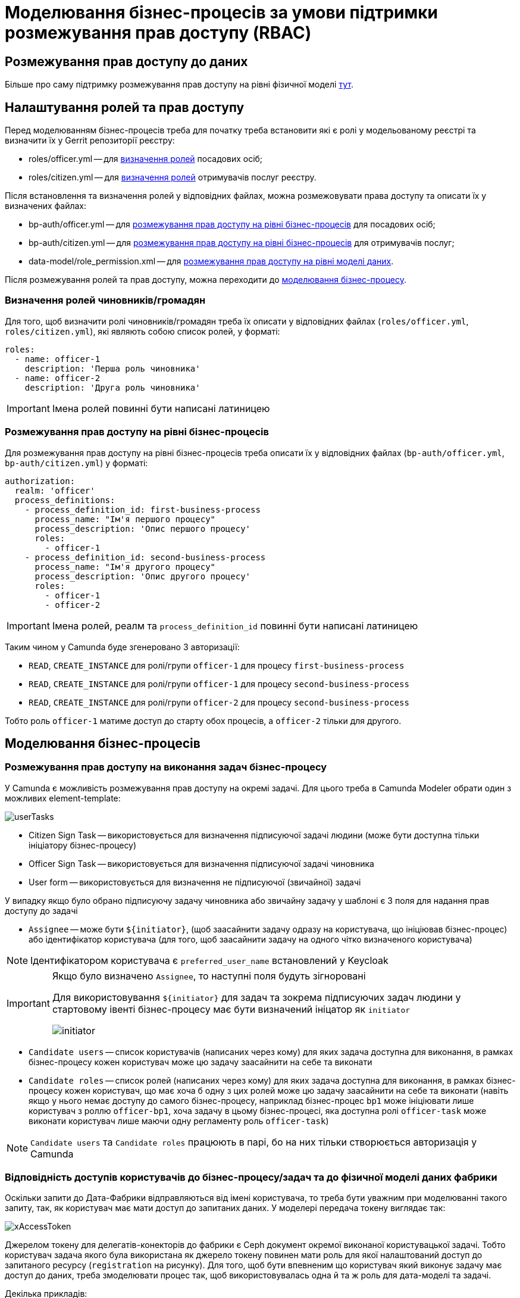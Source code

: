 = Моделювання бізнес-процесів за умови підтримки розмежування прав доступу (RBAC)

== Розмежування прав доступу до даних

Більше про саму підтримку розмежування прав доступу на рівні фізичної моделі xref:datafactory/rbac.adoc[тут].

== Налаштування ролей та прав доступу

Перед моделюванням бізнес-процесів треба для початку треба встановити які є ролі у модельованому реєстрі та визначити їх у Gerrit репозиторії реєстру:

- roles/officer.yml -- для <<Визначення ролей чиновників/громадян,визначення ролей>> посадових осіб;
- roles/citizen.yml -- для <<Визначення ролей чиновників/громадян,визначення ролей>> отримувачів послуг реєстру.

Після встановлення та визначення ролей у відповідних файлах, можна розмежовувати права доступу та описати їх у визначених файлах:

- bp-auth/officer.yml -- для xref:rbac-bp-access[розмежування прав доступу на рівні бізнес-процесів] для посадових осіб;
- bp-auth/citizen.yml -- для xref:rbac-bp-access[розмежування прав доступу на рівні бізнес-процесів] для отримувачів послуг;
- data-model/role_permission.xml -- для xref:datafactory/rbac.adoc#xml-temp[розмежування прав доступу на рівні моделі даних].

Після розмежування ролей та прав доступу, можна переходити до <<Моделювання бізнес-процесів,моделювання бізнес-процесу>>.

=== Визначення ролей чиновників/громадян

Для того, щоб визначити ролі чиновників/громадян треба їх описати у відповідних файлах (`roles/officer.yml`, `roles/citizen.yml`), які являють собою список ролей, у форматі:

[source,yaml]
----
roles:
  - name: officer-1
    description: 'Перша роль чиновника'
  - name: officer-2
    description: 'Друга роль чиновника'
----

[IMPORTANT]
Імена ролей повинні бути написані латиницею

=== Розмежування прав доступу на рівні бізнес-процесів

Для розмежування прав доступу на рівні бізнес-процесів треба описати їх у відповідних файлах (`bp-auth/officer.yml`, `bp-auth/citizen.yml`) у форматі:

[source,yaml]
----
authorization:
  realm: 'officer'
  process_definitions:
    - process_definition_id: first-business-process
      process_name: "Ім'я першого процесу"
      process_description: 'Опис першого процесу'
      roles:
        - officer-1
    - process_definition_id: second-business-process
      process_name: "Ім'я другого процесу"
      process_description: 'Опис другого процесу'
      roles:
        - officer-1
        - officer-2
----

[IMPORTANT]
Імена ролей, реалм та `process_definition_id` повинні бути написані латиницею

Таким чином у Camunda буде згенеровано 3 авторизації:

- `READ`, `CREATE_INSTANCE` для ролі/групи `officer-1` для процесу `first-business-process`
- `READ`, `CREATE_INSTANCE` для ролі/групи `officer-1` для процесу `second-business-process`
- `READ`, `CREATE_INSTANCE` для ролі/групи `officer-2` для процесу `second-business-process`

Тобто роль `officer-1` матиме доступ до старту обох процесів, а `officer-2` тільки для другого.

== Моделювання бізнес-процесів

[#rbac-bp-access]
=== Розмежування прав доступу на виконання задач бізнес-процесу

У Camunda є можливість розмежування прав доступу на окремі задачі.
Для цього треба в Camunda Modeler обрати один з можливих element-template:

image::lowcode/userTasks.svg[]

- Citizen Sign Task -- використовується для визначення підписуючої задачі людини (може бути доступна тільки ініціатору бізнес-процесу)
- Officer Sign Task -- використовується для визначення підписуючої задачі чиновника
- User form -- використовується для визначення не підписуючої (звичайної) задачі

У випадку якщо було обрано підписуючу задачу чиновника або звичайну задачу у шаблоні є 3 поля для надання прав доступу до задачі

- `Assignee` -- може бути `${initiator}`, (щоб заасайнити задачу одразу на користувача, що ініціював бізнес-процес) або ідентифікатор користувача (для того, щоб заасайнити задачу на одного чітко визначеного користувача)

[NOTE]
Ідентифікатором користувача є `preferred_user_name` встановлений у Keycloak

[IMPORTANT]
--
Якщо було визначено `Assignee`, то наступні поля будуть зігноровані

Для використовування `${initiator}` для задач та зокрема підписуючих задач людини у стартовому івенті бізнес-процесу має бути визначений ініцатор як `initiator`

image::lowcode/initiator.svg[]
--

- `Candidate users` -- список користувачів (написаних через кому) для яких задача доступна для виконання, в рамках бізнес-процесу кожен користувач може цю задачу заасайнити на себе та виконати
- `Candidate roles` -- список ролей (написаних через кому) для яких задача доступна для виконання, в рамках бізнес-процесу кожен користувач, що має хоча б одну з цих ролей може цю задачу заасайнити на себе та виконати (навіть якщо у нього немає доступу до самого бізнес-процесу, наприклад бізнес-процес `bp1` може ініціювати лише користувач з роллю `officer-bp1`, хоча задачу в цьому бізнес-процесі, яка доступна ролі `officer-task` може виконати користувач лише маючи одну регламенту роль `officer-task`)

[NOTE]
`Candidate users` та `Candidate roles` працюють в парі, бо на них тільки створюється авторизація у Camunda

=== Відповідність доступів користувачів до бізнес-процесу/задач та до фізичної моделі даних фабрики

Оскільки запити до Дата-Фабрики відправляються від імені користувача, то треба бути уважним при моделюванні такого запиту, так, як користувач має мати доступ до запитаних даних.
У моделері передача токену виглядає так:

image::lowcode/xAccessToken.svg[]

Джерелом токену для делегатів-конекторів до фабрики є Ceph документ окремої виконаної користувацької задачі.
Тобто користувач задача якого була використана як джерело токену повинен мати роль для якої налаштований доступ до запитаного ресурсу (`registration` на рисунку).
Для того, щоб бути впевненим що користувач який виконує задачу має доступ до даних, треба змоделювати процес так, щоб використовувалась одна й та ж роль для дата-моделі та задачі.

.Декілька прикладів:
- У задачі Activity-shared-sign-app-include визначено `Candidate Roles` як `officer-sign-app,officer-sing-app2` та токен з цієї задачі використовується для створення `registration` у фабриці.
У цьому випадку обидві ролі `officer-sign-app` та `officer-sing-app2` повинні мати доступ на створення `registration`.
- У задачі Activity-shared-sign-app-include визначено `Assignee` як `${initiator}` (з файлів `bp-auth/officer.yml` та `bp-auth/citizen.yml` відомо що ініціювати бізнес-процес можуть ролі `officer-1`, `officer-2` та `officer-3`) та токен з цієї задачі використовується для створення `registration` у фабриці.
У цьому випадку всі ролі що мають доступ до ініціювання цього бізнес-процесу (`officer-1`,  `officer-2` та `officer-3`) повинні мати доступ на створення `registration`.

=== Приклади моделювання із RBAC

[NOTE]
--
Припустимо, що для моделювання бізнес-процесу із RBAC існує функція `completer`, що повертає дані про користувача, що виконав задачу

Синтаксис - `${completer('task_definition_id')}` де 'task_definition_id' це task_definition_id виконаної задачі

`completer` повертає структуру:

[source,json]
----
{
  "userId": "completer_user_id",
  "accessToken" : "accessToken as encoded string"
}
----

Також припустимо, що при старті бізнес-процесу створюється об'єкт `initiator` що має таку ж структуру що й `completer` та усі інпут-параметри інтеграційних делегатів та усі інпут-параметри де фігурують `completer` або `initiator` є transient
--

Моделювання ситуації, коли дані з фабрики потрібні після виконання задачі користувачем:

image::lowcode/data-connector-after-user-task.png[]

Моделювання ситуації, коли дані з фабрики потрібні перед виконанням першої задачі яка розподілена на ініціатора бізнес-процесу:

image::lowcode/data-connector-after-start-event.png[]

Моделювання ситуації, коли дані з фабрики потрібні перед виконанням задачі:

image::lowcode/data-connector-before-user-task-with-right-access.png[]

У цьому випадку треба змоделювати проміжну задачу, яка дасть можливість зчитати токен з потрібним доступом

image::lowcode/intermediate-task-example.png[]